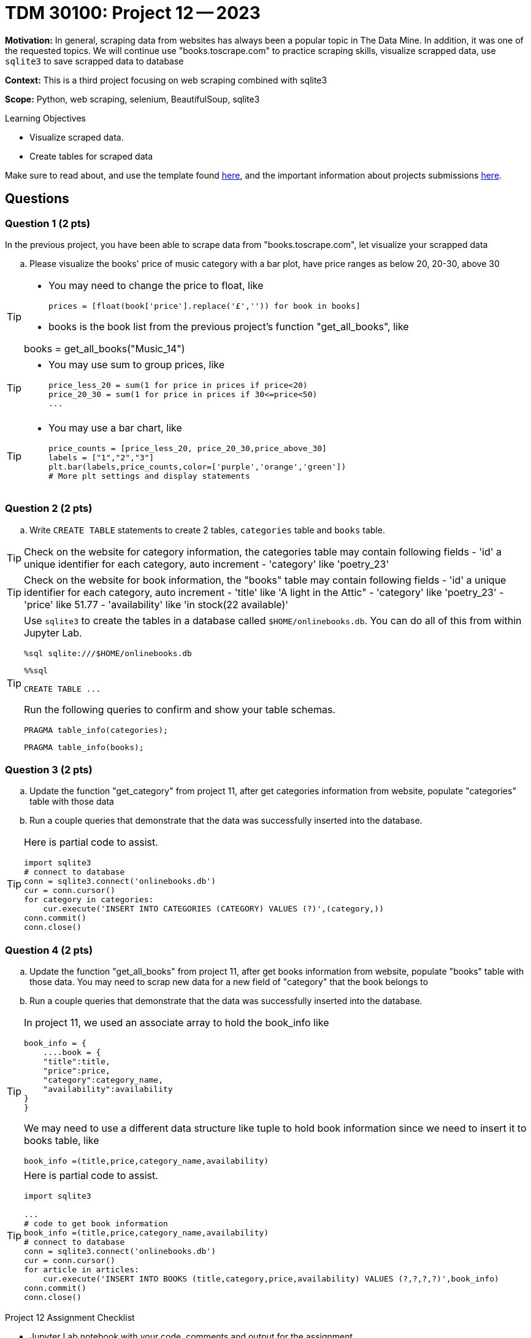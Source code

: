 = TDM 30100: Project 12 -- 2023

**Motivation:** In general, scraping data from websites has always been a popular topic in The Data Mine. In addition, it was one of the requested topics. We will continue use "books.toscrape.com" to practice scraping skills, visualize scrapped data, use `sqlite3` to save scrapped data to database

**Context:** This is a third project focusing on web scraping combined with sqlite3

**Scope:** Python, web scraping, selenium, BeautifulSoup, sqlite3

.Learning Objectives
****
- Visualize scraped data.
- Create tables for scraped data 
****

Make sure to read about, and use the template found xref:templates.adoc[here], and the important information about projects submissions xref:submissions.adoc[here].

== Questions

=== Question 1 (2 pts)

In the previous project, you have been able to scrape data from "books.toscrape.com", let visualize your scrapped data  

.. Please visualize the books' price of music category with a bar plot, have price ranges as below 20, 20-30, above 30

[TIP] 
====
* You may need to change the price to float, like
[source, python]
prices = [float(book['price'].replace('£','')) for book in books]

* books is the book list from the previous project's function "get_all_books", like

books = get_all_books("Music_14")
====
[TIP]
====
* You may use sum to group prices, like
[source,python]
price_less_20 = sum(1 for price in prices if price<20)
price_20_30 = sum(1 for price in prices if 30<=price<50)
...
==== 
[TIP]
====
* You may use a bar chart, like 
[source,python]
price_counts = [price_less_20, price_20_30,price_above_30] 
labels = ["1","2","3"] 
plt.bar(labels,price_counts,color=['purple','orange','green'])
# More plt settings and display statements 
====
 
=== Question 2 (2 pts)

.. Write `CREATE TABLE` statements to create 2 tables,  `categories` table and `books` table.

[TIP]
====
Check on the website for category information, the categories table may contain following fields
- 'id' a unique identifier for each category, auto increment
- 'category' like 'poetry_23'
 
====
[TIP]
====
Check on the website for book information, the "books" table may contain following fields
- 'id' a unique identifier for each category, auto increment
- 'title' like 'A light in the Attic"
- 'category' like 'poetry_23' 
- 'price' like 51.77
- 'availability' like 'in stock(22 available)'

====
 
[TIP]
====
Use `sqlite3` to create the tables in a database called `$HOME/onlinebooks.db`. You can do all of this from within Jupyter Lab.

[source,python]
----
%sql sqlite:///$HOME/onlinebooks.db
----

[source,python]
----
%%sql

CREATE TABLE ...
----

Run the following queries to confirm and show your table schemas.

[source, sql]
----
PRAGMA table_info(categories);
----

[source, sql]
----
PRAGMA table_info(books);
----
====
 

=== Question 3 (2 pts)

.. Update the function "get_category" from project 11, after get categories information from website, populate "categories" table with those data  
.. Run a couple queries that demonstrate that the data was successfully inserted into the database.

[TIP]
====
Here is partial code to assist.

[source,python]
----
import sqlite3
# connect to database
conn = sqlite3.connect('onlinebooks.db')
cur = conn.cursor()
for category in categories:
    cur.execute('INSERT INTO CATEGORIES (CATEGORY) VALUES (?)',(category,))
conn.commit()
conn.close() 
----
==== 

=== Question 4 (2 pts)

.. Update the function "get_all_books" from project 11, after get books information from website, populate "books" table with those data. You may need to scrap new data for a new field of "category" that the book belongs to

.. Run a couple queries that demonstrate that the data was successfully inserted into the database.

[TIP]
====
In project 11, we used an associate array to hold the book_info like

[source,python]
book_info = {
    ....book = {
    "title":title,
    "price":price,
    "category":category_name,
    "availability":availability
}
}

We may need to use a different data structure like tuple to hold book information since we need to insert it to books table, like
[source,python]
book_info =(title,price,category_name,availability)
====
[TIP]
====
Here is partial code to assist.

[source,python]
----
import sqlite3

... 
# code to get book information
book_info =(title,price,category_name,availability)
# connect to database
conn = sqlite3.connect('onlinebooks.db')
cur = conn.cursor()
for article in articles:
    cur.execute('INSERT INTO BOOKS (title,category,price,availability) VALUES (?,?,?,?)',book_info)
conn.commit()
conn.close() 
----
====

Project 12 Assignment Checklist
====
* Jupyter Lab notebook with your code, comments and output for the assignment
    ** `firstname-lastname-project12.ipynb` 
* Submit files through Gradescope
====
[WARNING]
====
_Please_ make sure to double check that your submission is complete, and contains all of your code and output before submitting. If you are on a spotty internet connection, it is recommended to download your submission after submitting it to make sure what you _think_ you submitted, was what you _actually_ submitted.

In addition, please review our xref:projects:current-projects:submissions.adoc[submission guidelines] before submitting your project.
====